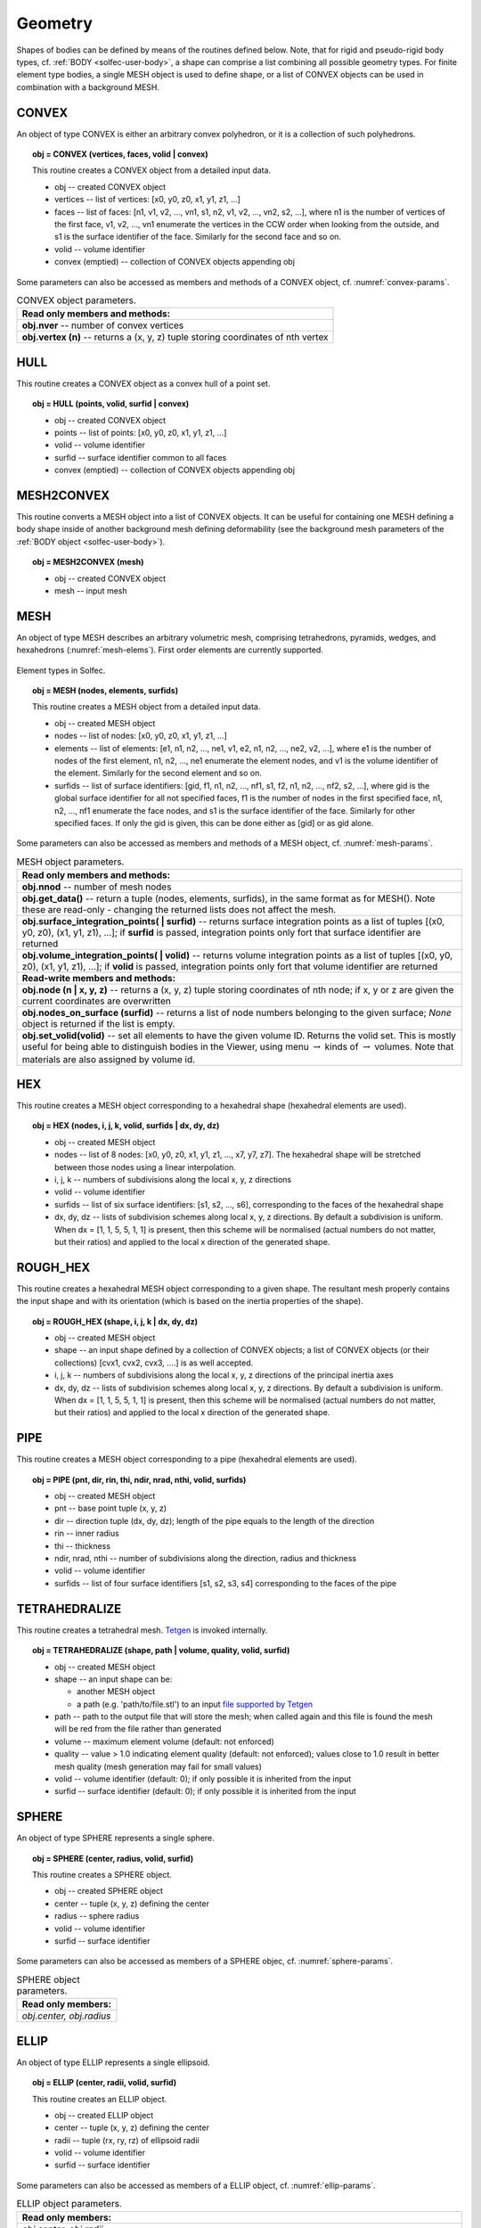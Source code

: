 .. _solfec-user-geometry:

Geometry
========

Shapes of bodies can be defined by means of the routines defined below.
Note, that for rigid and pseudo-rigid body types, cf. :ref:`BODY <solfec-user-body>`,
a shape can comprise a list combining all possible geometry types.
For finite element type bodies, a single MESH object is used to define shape,
or a list of CONVEX objects can be used in combination with a background MESH.

CONVEX
------

An object of type CONVEX is either an arbitrary convex polyhedron, or it is a collection of such polyhedrons.

.. topic:: obj = CONVEX (vertices, faces, volid | convex)

  This routine creates a CONVEX object from a detailed input data.

  * obj -- created CONVEX object

  * vertices -- list of vertices: [x0, y0, z0, x1, y1, z1, ...]

  * faces -- list of faces: [n1, v1, v2, ..., vn1, s1, n2, v1, v2, ..., vn2, s2, ...],
    where n1 is the number of vertices of the first face, v1, v2, ...,
    vn1 enumerate the vertices in the CCW order when looking from the outside,
    and s1 is the surface identifier of the face. Similarly for the second face and so on.

  * volid -- volume identifier

  * convex (emptied) -- collection of CONVEX objects appending obj

Some parameters can also be accessed as members and methods of a CONVEX object, cf. :numref:`convex-params`.

.. _convex-params:

.. table:: CONVEX object parameters.

  +---------------------------------------------------------------------------------------------------------+
  | **Read only members and methods:**                                                                      |
  +---------------------------------------------------------------------------------------------------------+
  | **obj.nver** -- number of convex vertices                                                               |
  +---------------------------------------------------------------------------------------------------------+
  | **obj.vertex (n)** -- returns a (x, y, z) tuple storing coordinates of nth vertex                       |
  +---------------------------------------------------------------------------------------------------------+

HULL
----

This routine creates a CONVEX object as a convex hull of a point set.

.. topic:: obj = HULL (points, volid, surfid | convex)

  * obj -- created CONVEX object

  * points -- list of points: [x0, y0, z0, x1, y1, z1, ...]

  * volid -- volume identifier

  * surfid -- surface identifier common to all faces

  * convex (emptied) -- collection of CONVEX objects appending obj

MESH2CONVEX 
-----------

This routine converts a MESH object into a list of CONVEX objects.
It can be useful for containing one MESH defining a body shape inside of
another background mesh defining deformability
(see the background mesh parameters of the :ref:`BODY object <solfec-user-body>`).

.. topic:: obj = MESH2CONVEX (mesh)

  * obj -- created CONVEX object

  * mesh -- input mesh

.. _solfec-user-mesh:

MESH
----

An object of type MESH describes an arbitrary volumetric mesh, comprising tetrahedrons,
pyramids, wedges, and hexahedrons (:numref:`mesh-elems`). First order elements are currently supported.

.. _mesh-elems:

.. figure:: ../figures/elements.png
   :width: 60%
   :align: center

   Element types in Solfec.

.. topic:: obj = MESH (nodes, elements, surfids)

  This routine creates a MESH object from a detailed input data.

  * obj -- created MESH object

  * nodes -- list of nodes: [x0, y0, z0, x1, y1, z1, ...]

  * elements -- list of elements: [e1, n1, n2, ..., ne1, v1, e2, n1, n2, ..., ne2, v2, ...],
    where e1 is the number of nodes of the first element, n1, n2, ..., ne1 enumerate the element nodes,
    and v1 is the volume identifier of the element. Similarly for the second element and so on.

  * surfids -- list of surface identifiers: [gid, f1, n1, n2, ..., nf1, s1, f2, n1, n2, ..., nf2, s2, ...],
    where gid is the global surface identifier for all not specified faces, f1 is the number of nodes in
    the first specified face, n1, n2, ..., nf1 enumerate the face nodes, and s1 is the surface identifier
    of the face. Similarly for other specified faces. If only the gid is given, this can be done either
    as [gid] or as gid alone.

Some parameters can also be accessed as members and methods of a MESH object, cf. :numref:`mesh-params`.

.. _mesh-params:

.. table:: MESH object parameters.

  +---------------------------------------------------------------------------------------------------------+
  | **Read only members and methods:**                                                                      |
  +---------------------------------------------------------------------------------------------------------+
  | **obj.nnod** -- number of mesh nodes                                                                    |
  +---------------------------------------------------------------------------------------------------------+
  | **obj.get_data()** -- return a tuple (nodes, elements, surfids), in the same format as for MESH().      |
  | Note these are read-only - changing the returned lists does not affect the mesh.                        |
  +---------------------------------------------------------------------------------------------------------+
  | **obj.surface_integration_points( | surfid)** -- returns surface integration points as a list of tuples |
  | [(x0, y0, z0), (x1, y1, z1), ...]; if **surfid** is passed, integration points only fort that surface   |
  | identifier are returned                                                                                 |
  +---------------------------------------------------------------------------------------------------------+
  | **obj.volume_integration_points( | volid)** -- returns volume integration points as a list of tuples    |
  | [(x0, y0, z0), (x1, y1, z1), ...]; if **volid** is passed, integration points only fort that volume     |
  | identifier are returned                                                                                 |
  +---------------------------------------------------------------------------------------------------------+
  | **Read-write members and methods:**                                                                     |
  +---------------------------------------------------------------------------------------------------------+
  | **obj.node (n | x, y, z)** -- returns a (x, y, z) tuple storing coordinates of nth node;                |
  | if x, y or z are given the current coordinates are overwritten                                          |
  +---------------------------------------------------------------------------------------------------------+
  | **obj.nodes_on_surface (surfid)** -- returns a list of node numbers belonging to the given surface;     |
  | *None* object is returned if the list is empty.                                                         |
  +---------------------------------------------------------------------------------------------------------+
  | **obj.set_volid(volid)** -- set all elements to have the given volume ID. Returns the volid set.        |
  | This is mostly useful for being able to distinguish bodies in the Viewer, using                         |
  | menu :math:`\to` kinds of :math:`\to` volumes. Note that materials are also assigned by volume id.      |
  +---------------------------------------------------------------------------------------------------------+

.. _solfec-user-hex:

HEX
---

This routine creates a MESH object corresponding to a hexahedral shape (hexahedral elements are used).

.. topic:: obj = HEX (nodes, i, j, k, volid, surfids | dx, dy, dz)

  * obj -- created MESH object

  * nodes -- list of 8 nodes: [x0, y0, z0, x1, y1, z1, ..., x7, y7, z7].
    The hexahedral shape will be stretched between those nodes using a linear interpolation.

  * i, j, k -- numbers of subdivisions along the local x, y, z directions

  * volid -- volume identifier

  * surfids -- list of six surface identifiers: [s1, s2, ..., s6], corresponding to the faces of the hexahedral shape

  * dx, dy, dz -- lists of subdivision schemes along local x, y, z directions. By default a subdivision is uniform.
    When dx = [1, 1, 5, 5, 1, 1] is present, then this scheme will be normalised (actual numbers do not matter,
    but their ratios) and applied to the local x direction of the generated shape.

ROUGH_HEX 
---------

This routine creates a hexahedral MESH object corresponding to a given shape.
The resultant mesh properly contains the input shape and with its orientation (which is based on the inertia properties of the shape).

.. topic:: obj = ROUGH_HEX (shape, i, j, k | dx, dy, dz)

  * obj -- created MESH object

  * shape -- an input shape defined by a collection of CONVEX objects;
    a list of CONVEX objects (or their collections) [cvx1, cvx2, cvx3, ....] is as well accepted.

  * i, j, k -- numbers of subdivisions along the local x, y, z directions of the principal inertia axes

  * dx, dy, dz -- lists of subdivision schemes along local x, y, z directions. By default a subdivision is uniform.
    When dx = [1, 1, 5, 5, 1, 1] is present, then this scheme will be normalised (actual numbers do not matter,
    but their ratios) and applied to the local x direction of the generated shape.

PIPE
----

This routine creates a MESH object corresponding to a pipe (hexahedral elements are used).

.. topic:: obj = PIPE (pnt, dir, rin, thi, ndir, nrad, nthi, volid, surfids)

  * obj -- created MESH object

  * pnt -- base point tuple (x, y, z)

  * dir -- direction tuple (dx, dy, dz); length of the pipe equals to the length of the direction

  * rin -- inner radius

  * thi -- thickness

  * ndir, nrad, nthi -- number of subdivisions along the direction, radius and thickness

  * volid -- volume identifier

  * surfids -- list of four surface identifiers [s1, s2, s3, s4] corresponding to the faces of the pipe

TETRAHEDRALIZE
--------------

This routine creates a tetrahedral mesh. `Tetgen <http://wias-berlin.de/software/tetgen/>`_ is invoked internally.

.. topic:: obj = TETRAHEDRALIZE (shape, path | volume, quality, volid, surfid)

  * obj -- created MESH object

  * shape -- an input shape can be:

    * another MESH object

    * a path (e.g. 'path/to/file.stl') to an input `file supported by Tetgen <http://wias-berlin.de/software/tetgen/1.5/doc/manual/manual006.html>`_

  * path -- path to the output file that will store the mesh;
    when called again and this file is found the mesh will be red from the file rather than generated

  * volume -- maximum element volume (default: not enforced)

  * quality -- value > 1.0 indicating element quality (default: not enforced);
    values close to 1.0 result in better mesh quality (mesh generation may fail for small values)

  * volid -- volume identifier (default: 0); if only possible it is inherited from the input

  * surfid -- surface identifier (default: 0); if only possible it is inherited from the input

SPHERE
------

An object of type SPHERE represents a single sphere.

.. topic:: obj = SPHERE (center, radius, volid, surfid)

  This routine creates a SPHERE object.

  * obj -- created SPHERE object

  * center -- tuple (x, y, z) defining the center

  * radius -- sphere radius

  * volid -- volume identifier

  * surfid -- surface identifier

Some parameters can also be accessed as members of a SPHERE objec, cf. :numref:`sphere-params`.

.. _sphere-params:

.. table:: SPHERE object parameters.

  +---------------------------------------------------------------------------------------------------------+
  | **Read only members:**                                                                                  |
  +---------------------------------------------------------------------------------------------------------+
  | *obj.center, obj.radius*                                                                                |
  +---------------------------------------------------------------------------------------------------------+

ELLIP
-----

An object of type ELLIP represents a single ellipsoid.

.. topic:: obj = ELLIP (center, radii, volid, surfid)

  This routine creates an ELLIP object.

  * obj -- created ELLIP object

  * center -- tuple (x, y, z) defining the center

  * radii -- tuple (rx, ry, rz) of ellipsoid radii

  * volid -- volume identifier

  * surfid -- surface identifier

Some parameters can also be accessed as members of a ELLIP object, cf. :numref:`ellip-params`.

.. _ellip-params:

.. table:: ELLIP object parameters.

  +---------------------------------------------------------------------------------------------------------+
  | **Read only members:**                                                                                  |
  +---------------------------------------------------------------------------------------------------------+
  | *obj.center, obj.radii*                                                                                 |
  +---------------------------------------------------------------------------------------------------------+
  | **obj.rot** -- tuple :math:`\left(v_{1x},v_{1y},v_{1z},v_{2x},v_{2y},v_{2z},v_{3x},v_{3y},v_{3z}\right)`|
  | representing a rotation operator from the ellipsoid natural coordinaet (aligned with principal axes)    |
  | system to the global cooridinate system                                                                 |
  +---------------------------------------------------------------------------------------------------------+
